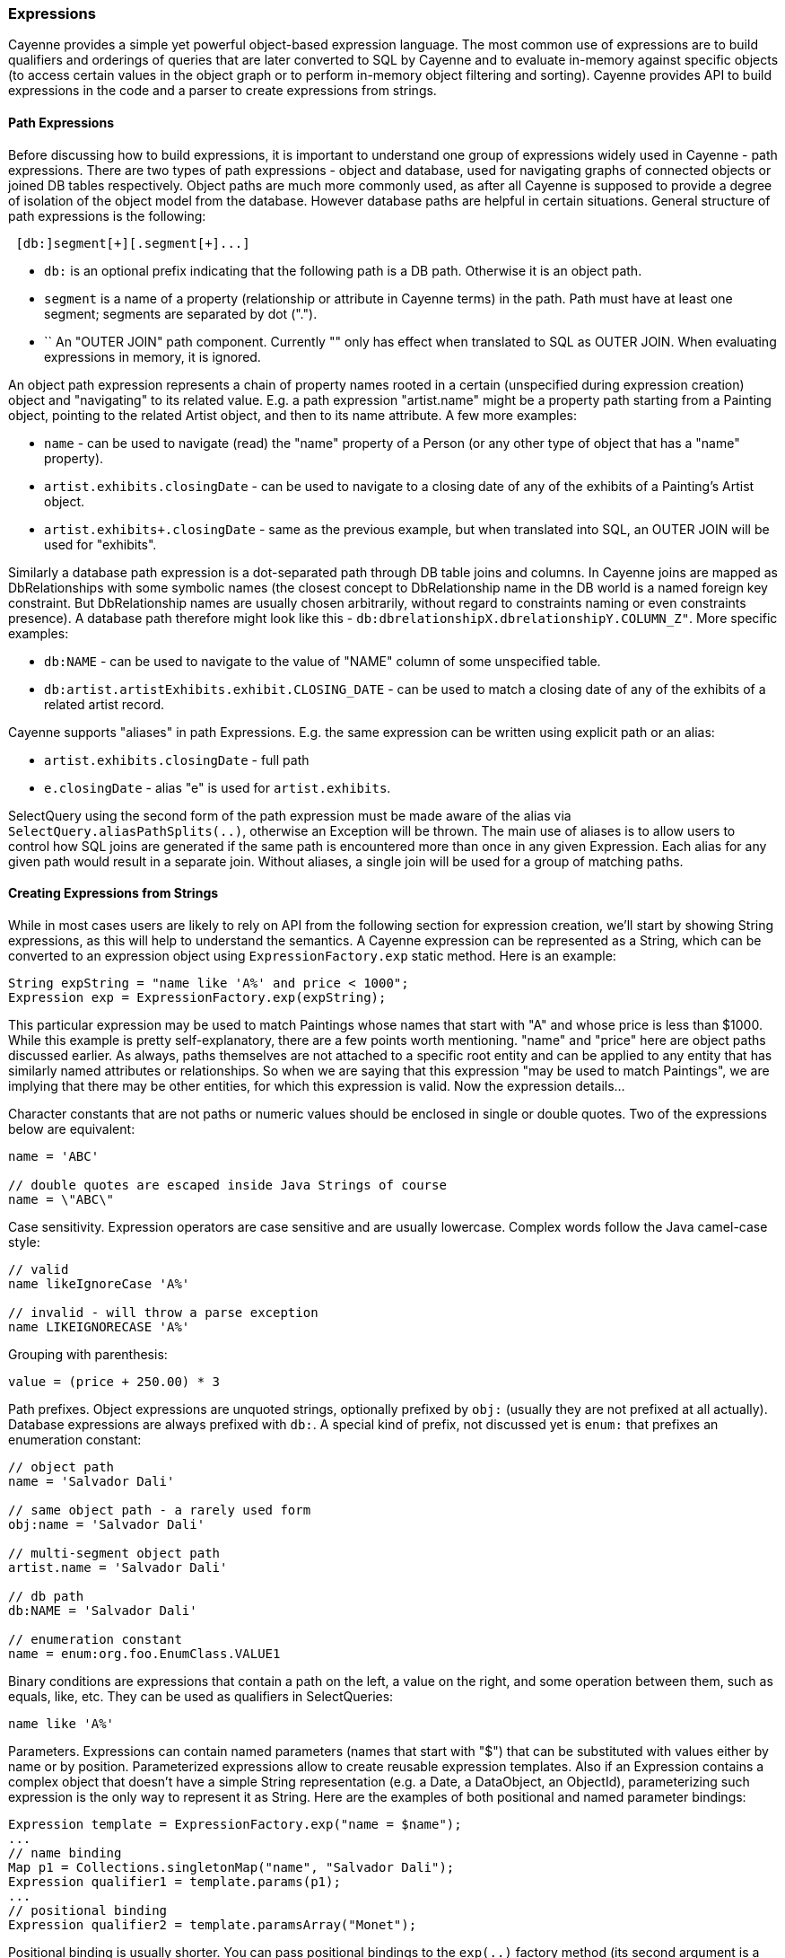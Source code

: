 // Licensed to the Apache Software Foundation (ASF) under one or more
// contributor license agreements. See the NOTICE file distributed with
// this work for additional information regarding copyright ownership.
// The ASF licenses this file to you under the Apache License, Version
// 2.0 (the "License"); you may not use this file except in compliance
// with the License. You may obtain a copy of the License at
//
// https://www.apache.org/licenses/LICENSE-2.0 Unless required by
// applicable law or agreed to in writing, software distributed under the
// License is distributed on an "AS IS" BASIS, WITHOUT WARRANTIES OR
// CONDITIONS OF ANY KIND, either express or implied. See the License for
// the specific language governing permissions and limitations under the
// License.

=== Expressions

Cayenne provides a simple yet powerful object-based expression language. The most common use of expressions are to build
qualifiers and orderings of queries that are later converted to SQL by Cayenne and to evaluate in-memory against specific
objects (to access certain values in the object graph or to perform in-memory object filtering and sorting).
Cayenne provides API to build expressions in the code and a parser to create expressions from strings.

==== Path Expressions

Before discussing how to build expressions, it is important to understand one group of expressions widely used
in Cayenne - path expressions. There are two types of path expressions - object and database, used for navigating graphs
of connected objects or joined DB tables respectively. Object paths are much more commonly used, as after all
Cayenne is supposed to provide a degree of isolation of the object model from the database. However database paths
are helpful in certain situations. General structure of path expressions is the following:

[source, java]
----
 [db:]segment[+][.segment[+]...]
----

- `db:` is an optional prefix indicating that the following path is a DB path. Otherwise it is an object path.

- `segment` is a name of a property (relationship or attribute in Cayenne terms) in the path. Path must have at least one segment; segments are separated by dot (".").

- `+` An "OUTER JOIN" path component. Currently "+" only has effect when translated to SQL as OUTER JOIN. When evaluating expressions in memory, it is ignored.

An object path expression represents a chain of property names rooted in a certain (unspecified during expression creation) object and "navigating" to its related value.
E.g. a path expression "artist.name" might be a property path starting from a Painting object, pointing to the related Artist object, and then to its name attribute. A few more examples:

- `name` - can be used to navigate (read) the "name" property of a Person (or any other type of object that has a "name" property).

- `artist.exhibits.closingDate` - can be used to navigate to a closing date of any of the exhibits of a Painting's Artist object.

- `artist.exhibits+.closingDate` - same as the previous example, but when translated into SQL, an OUTER JOIN will be used for "exhibits".

Similarly a database path expression is a dot-separated path through DB table joins and columns.
In Cayenne joins are mapped as DbRelationships with some symbolic names (the closest concept to DbRelationship name in the DB world
is a named foreign key constraint. But DbRelationship names are usually chosen arbitrarily,
without regard to constraints naming or even constraints presence).
A database path therefore might look like this - `db:dbrelationshipX.dbrelationshipY.COLUMN_Z"`. More specific examples:

- `db:NAME` - can be used to navigate to the value of "NAME" column of some unspecified table.

- `db:artist.artistExhibits.exhibit.CLOSING_DATE` - can be used to match a closing date of any of the exhibits of a related artist record.

Cayenne supports "aliases" in path Expressions. E.g. the same expression can be written using explicit path or an alias:

- `artist.exhibits.closingDate` - full path

- `e.closingDate` - alias "e" is used for `artist.exhibits`.

SelectQuery using the second form of the path expression must be made aware of the alias via `SelectQuery.aliasPathSplits(..)`,
otherwise an Exception will be thrown.
The main use of aliases is to allow users to control how SQL joins are generated if the same path is encountered more than once in any given Expression.
Each alias for any given path would result in a separate join. Without aliases, a single join will be used for a group of matching paths.

==== Creating Expressions from Strings

While in most cases users are likely to rely on API from the following section for expression creation, we'll start by showing String expressions,
as this will help to understand the semantics. A Cayenne expression can be represented as a String,
which can be converted to an expression object using `ExpressionFactory.exp` static method. Here is an example:


[source, java]
----
String expString = "name like 'A%' and price < 1000";
Expression exp = ExpressionFactory.exp(expString);
----

This particular expression may be used to match Paintings whose names that start with "A" and whose price is less than $1000.
While this example is pretty self-explanatory, there are a few points worth mentioning. "name" and "price" here are object paths discussed earlier.
As always, paths themselves are not attached to a specific root entity and can be applied to any entity that has similarly named attributes or relationships.
So when we are saying that this expression "may be used to match Paintings", we are implying that there may be other entities, for which this expression is valid.
Now the expression details...

Character constants that are not paths or numeric values should be enclosed in single or double quotes. Two of the expressions below are equivalent:

[source, java]
----
name = 'ABC'

// double quotes are escaped inside Java Strings of course
name = \"ABC\"
----

Case sensitivity. Expression operators are case sensitive and are usually lowercase. Complex words follow the Java camel-case style:

[source, java]
----
// valid
name likeIgnoreCase 'A%'

// invalid - will throw a parse exception
name LIKEIGNORECASE 'A%'
----

Grouping with parenthesis:


[source, java]
----
value = (price + 250.00) * 3
----

Path prefixes. Object expressions are unquoted strings, optionally prefixed by `obj:` (usually they are not prefixed at all actually).
Database expressions are always prefixed with `db:`. A special kind of prefix, not discussed yet is `enum:` that prefixes an enumeration constant:

[source, java]
----
// object path
name = 'Salvador Dali'

// same object path - a rarely used form
obj:name = 'Salvador Dali'

// multi-segment object path
artist.name = 'Salvador Dali'

// db path
db:NAME = 'Salvador Dali'

// enumeration constant
name = enum:org.foo.EnumClass.VALUE1
----

Binary conditions are expressions that contain a path on the left, a value on the right, and some operation between them, such as equals, like, etc.
They can be used as qualifiers in SelectQueries:

[source, java]
----
name like 'A%'
----


Parameters. Expressions can contain named parameters (names that start with "$") that can be substituted with values either by name or by position.
Parameterized expressions allow to create reusable expression templates. Also if an Expression contains a complex object that doesn't have a simple
String representation (e.g. a Date, a DataObject, an ObjectId), parameterizing such expression is the only way to represent it as String.
Here are the examples of both positional and named parameter bindings:

[source, java]
----
Expression template = ExpressionFactory.exp("name = $name");
...
// name binding
Map p1 = Collections.singletonMap("name", "Salvador Dali");
Expression qualifier1 = template.params(p1);
...
// positional binding
Expression qualifier2 = template.paramsArray("Monet");
----

Positional binding is usually shorter. You can pass positional bindings to the `exp(..)` factory method (its second argument is a params vararg):

[source, java]
----
Expression qualifier = ExpressionFactory.exp("name = $name", "Monet");
----

In parameterized expressions with LIKE clause, SQL wildcards must be part of the values in the Map and not the expression string itself:

[source, java]
----
Expression qualifier = ExpressionFactory.exp("name like $name", "Salvador%");
----

When matching on a relationship, the value parameter must be either a Persistent object, an `org.apache.cayenne.ObjectId`, or a numeric ID value (for single column IDs). E.g.:

[source, java]
----
Artist dali = ... // asume we fetched this one already
Expression qualifier = ExpressionFactory.exp("artist = $artist", dali);
----

When using positional binding, Cayenne would expect values for all parameters to be present. Binding by name offers extra flexibility:
subexpressions with uninitialized parameters are automatically pruned from the expression.
So e.g. if certain parts of the expression criteria are not provided to the application, you can still build a valid expression:


[source, java]
----
Expression template = ExpressionFactory.exp("name like $name and dateOfBirth > $date");
...
Map p1 = Collections.singletonMap("name", "Salvador%");
Expression qualifier1 = template.params(p1);

// "qualifier1" is now "name like 'Salvador%'".
// 'dateOfBirth > $date' condition was pruned, as no value was specified for
// the $date parameter
----

Null handling. Handling of Java nulls as operands is no different from normal values. Instead of using special conditional operators,
like SQL does (`IS NULL`, `IS NOT NULL`), "=" and "!=" expressions are used directly with null values. It is up to Cayenne to translate expressions with nulls to the valid SQL.

//NOTE: A formal definition of the expression grammar is provided in xref:appendixC[Appendix C]

==== Creating Expressions via API

Creating expressions from Strings is a powerful and dynamic approach, however a safer alternative is to use Java API.
It provides compile-time checking of expressions validity. The API in question is provided by `ExpressionFactory` class (that we've seen already),
Property class and Expression class itself. `ExpressionFactory` contains a number of self-explanatory static methods that can be used to build expressions. E.g.:

[source, java]
----
// String expression: name like 'A%' and price < 1000
Expression e1 = ExpressionFactory.likeExp("name", "A%");
Expression e2 = ExpressionFactory.lessExp("price", 1000);
Expression finalExp = e1.andExp(e2);
----

NOTE: The last line in the example above shows how to create a new expression by "chaining" two other expressions.
A common error when chaining expressions is to assume that "andExp" and "orExp" append another expression to the current expression.
In fact a new expression is created. I.e. Expression API treats existing expressions as immutable.

As discussed earlier, Cayenne supports aliases in path Expressions, allowing to control how SQL joins are generated
if the same path is encountered more than once in the same Expression. Two ExpressionFactory methods allow to implicitly generate aliases to "split" match paths into individual joins if needed:

[source, java]
----
Expression matchAllExp(String path, Collection values)
Expression matchAllExp(String path, Object... values)
----

"Path" argument to both of these methods can use a split character (a pipe symbol '|') instead of dot to indicate that relationship
following a path should be split into a separate set of joins, one per collection value. There can only be one split at most in any given path.
Split must always precede a relationship. E.g. `"|exhibits.paintings"`, `"exhibits|paintings"`, etc.
Internally Cayenne would generate distinct aliases for each of the split expressions, forcing separate joins.

While ExpressionFactory is pretty powerful, there's an even easier way to create expression using static Property objects generated by Cayenne for each persistent class.
Some examples:

[source, java]
----
// Artist.NAME is generated by Cayenne and has a type of Property<String>
Expression e1 = Artist.NAME.eq("Pablo");

// Chaining multiple properties into a path..
// Painting.ARTIST is generated by Cayenne and has a type of Property<Artist>
Expression e2 = Painting.ARTIST.dot(Artist.NAME).eq("Pablo");
----

Property objects provide the API mostly analogius to ExpressionFactory, though it is significantly shorter and is aware of the value types.
It provides compile-time checks of both property names and types of arguments in conditions. We will use Property-based API in further examples.

[[evaluate]]
==== Evaluating Expressions in Memory

When used in a query, an expression is converted to SQL WHERE clause (or ORDER BY clause) by Cayenne during query execution.
Thus the actual evaluation against the data is done by the database engine. However the same expressions can also be used
for accessing object properties, calculating values, in-memory filtering.


Checking whether an object satisfies an expression:

[source, java]
----
Expression e = Artist.NAME.in("John", "Bob");
Artist artist = ...
if(e.match(artist)) {
   ...
}
----

Reading property value:


[source, java]
----
String name = Artist.NAME.path().evaluate(artist);
----

Filtering a list of objects:

[source, java]
----
Expression e = Artist.NAME.in("John", "Bob");
List<Artist> unfiltered = ...
List<Artist> filtered = e.filterObjects(unfiltered);
----


NOTE: Current limitation of in-memory expressions is that no collections are permitted in the property path.

==== Translating Expressions to EJBQL

<<ejbql,EJBQL>> is a textual query language that can be used with Cayenne. In some situations,
it is convenient to be able to convert Expression instances into EJBQL. Expressions support this conversion. An example is shown below.

[source, java]
----
String serial = ...
Expression e = Pkg.SERIAL.eq(serial);
List<Object> params = new ArrayList<Object>();
EJBQLQuery query = new EJBQLQuery("SELECT p FROM Pkg p WHERE " + e.toEJBQL(params,"p");

for(int i=0;i<params.size();i++) {
  query.setParameter(i+1, params.get(i));
}
----

This would be equivalent to the following purely EJBQL querying logic;

[source, java]
----
EJBQLQuery query = new EJBQLQuery("SELECT p FROM Pkg p WHERE p.serial = ?1");
query.setParameter(1,serial);
----

